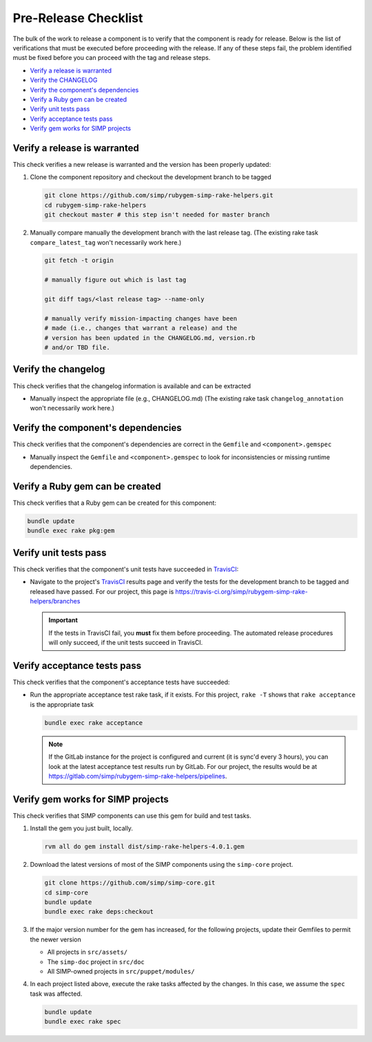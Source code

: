 Pre-Release Checklist
=====================

The bulk of the work to release a component is to verify that the
component is ready for release.  Below is the list of verifications
that must be executed before proceeding with the release.  If any
of these steps fail, the problem identified must be fixed before
you can proceed with the tag and release steps.

* `Verify a release is warranted`_
* `Verify the CHANGELOG`_
* `Verify the component's dependencies`_
* `Verify a Ruby gem can be created`_
* `Verify unit tests pass`_
* `Verify acceptance tests pass`_
* `Verify gem works for SIMP projects`_

Verify a release is warranted
-----------------------------

This check verifies a new release is warranted and the version has been
properly updated:

#. Clone the component repository and checkout the development
   branch to be tagged

   .. code-block:: bash

      git clone https://github.com/simp/rubygem-simp-rake-helpers.git
      cd rubygem-simp-rake-helpers
      git checkout master # this step isn't needed for master branch

#. Manually compare manually the development branch with the last
   release tag. (The existing rake task ``compare_latest_tag`` won't
   necessarily work here.)

   .. code-block:: bash

      git fetch -t origin

      # manually figure out which is last tag

      git diff tags/<last release tag> --name-only

      # manually verify mission-impacting changes have been
      # made (i.e., changes that warrant a release) and the
      # version has been updated in the CHANGELOG.md, version.rb
      # and/or TBD file.

Verify the changelog
--------------------

This check verifies that the changelog information is available
and can be extracted

* Manually inspect the appropriate file (e.g., CHANGELOG.md)
  (The existing rake task ``changelog_annotation`` won't
  necessarily work here.)

Verify the component's dependencies
-----------------------------------

This check verifies that the component's dependencies are correct in
the ``Gemfile`` and ``<component>.gemspec``

* Manually inspect the ``Gemfile`` and ``<component>.gemspec`` to look
  for inconsistencies or missing runtime dependencies.

Verify a Ruby gem can be created
--------------------------------

This check verifies that a Ruby gem can be created for this component:

.. code-block:: bash

   bundle update
   bundle exec rake pkg:gem

Verify unit tests pass
----------------------

This check verifies that the component's unit tests have succeeded
in `TravisCI`_:

* Navigate to the project's `TravisCI`_ results page and verify the
  tests for the development branch to be tagged and released have
  passed.  For our project, this page is
  https://travis-ci.org/simp/rubygem-simp-rake-helpers/branches

  .. IMPORTANT::

     If the tests in TravisCI fail, you **must** fix them before
     proceeding.  The automated release procedures will only
     succeed, if the unit tests succeed in TravisCI.

Verify acceptance tests pass
----------------------------

This check verifies that the component's acceptance tests have
succeeded:

* Run the appropriate acceptance test rake task, if it exists.
  For this project, ``rake -T`` shows that ``rake acceptance``
  is the appropriate task

  .. code-block:: bash

     bundle exec rake acceptance

  .. NOTE::

     If the GitLab instance for the project is configured and
     current (it is sync'd every 3 hours), you can look at
     the latest acceptance test results run by GitLab.  For
     our project, the results would be at
     https://gitlab.com/simp/rubygem-simp-rake-helpers/pipelines.

Verify gem works for SIMP projects
----------------------------------

This check verifies that SIMP components can use this gem for build
and test tasks.

#. Install the gem you just built, locally.

   .. code-block:: bash

      rvm all do gem install dist/simp-rake-helpers-4.0.1.gem

#. Download the latest versions of most of the SIMP components using
   the ``simp-core`` project.

   .. code-block:: bash

      git clone https://github.com/simp/simp-core.git
      cd simp-core
      bundle update
      bundle exec rake deps:checkout

#. If the major version number for the gem has increased, for the
   following projects, update their Gemfiles to permit the newer version

   - All projects in ``src/assets/``
   - The ``simp-doc`` project in ``src/doc``
   - All SIMP-owned projects in ``src/puppet/modules/``

#. In each project listed above, execute the rake tasks affected
   by the changes.  In this case, we assume the ``spec`` task
   was affected.

   .. code-block:: bash

      bundle update
      bundle exec rake spec

.. _GitHub: https://github.com
.. _RubyGems.org: https://rubygems.org/
.. _TravisCI: https://travis-ci.org
